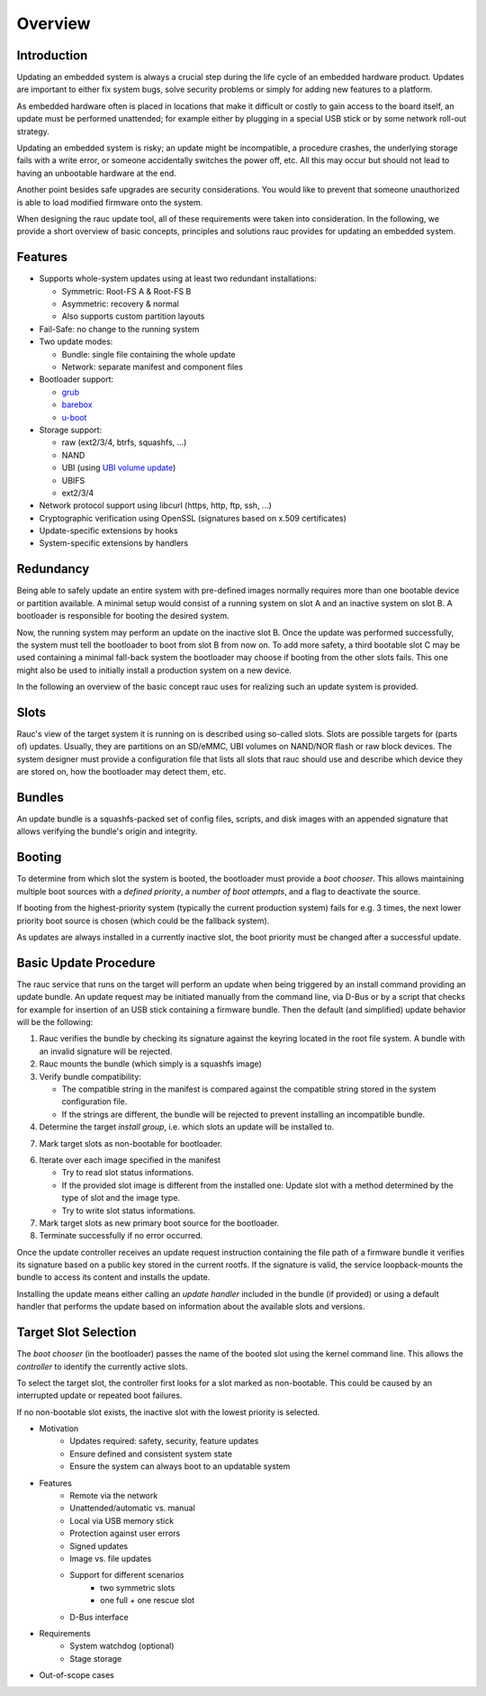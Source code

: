 Overview
========

Introduction
------------

Updating an embedded system is always a crucial step during the life cycle of
an embedded hardware product. Updates are important to either fix system bugs,
solve security problems or simply for adding new features to a platform.

As embedded hardware often is placed in locations that make it difficult or
costly to gain access to the board itself, an update must be performed unattended;
for example either by plugging in a special USB stick or by some network
roll-out strategy.

Updating an embedded system is risky; an update might be incompatible, a
procedure crashes, the underlying storage fails with a write error, or someone
accidentally switches the power off, etc. All this may occur but should not
lead to having an unbootable hardware at the end.

Another point besides safe upgrades are security considerations. You would like
to prevent that someone unauthorized is able to load modified firmware onto the
system.

When designing the rauc update tool, all of these requirements were taken into
consideration. In the following, we provide a short overview of basic concepts,
principles and solutions rauc provides for updating an embedded system.

Features
--------

* Supports whole-system updates using at least two redundant installations:

  * Symmetric: Root-FS A & Root-FS B
  * Asymmetric: recovery & normal
  * Also supports custom partition layouts
* Fail-Safe: no change to the running system
* Two update modes:

  * Bundle: single file containing the whole update
  * Network: separate manifest and component files
* Bootloader support:

  * `grub <https://www.gnu.org/software/grub/>`_
  * `barebox <http://barebox.org/>`_
  * `u-boot <http://www.denx.de/wiki/U-Boot>`_
* Storage support:

  * raw (ext2/3/4, btrfs, squashfs, ...)
  * NAND
  * UBI (using `UBI volume update <http://www.linux-mtd.infradead.org/doc/ubi.html#L_volupdate>`_)
  * UBIFS
  * ext2/3/4
* Network protocol support using libcurl (https, http, ftp, ssh, ...)
* Cryptographic verification using OpenSSL (signatures based on x.509
  certificates)
* Update-specific extensions by hooks
* System-specific extensions by handlers

Redundancy
----------

Being able to safely update an entire system with pre-defined images
normally requires more than one bootable device or partition available.
A minimal setup would consist of a running system on slot A and an inactive
system on slot B. A bootloader is responsible for booting the desired system.

Now, the running system may perform an update on the inactive slot B.
Once the update was performed successfully, the system must tell the bootloader
to boot from slot B from now on.
To add more safety, a third bootable slot C may be used containing a minimal
fall-back system the bootloader may choose if booting from the other slots fails.
This one might also be used to initially install a production system on a
new device.

In the following an overview of the basic concept rauc uses for realizing such
an update system is provided.

Slots
-----

Rauc's view of the target system it is running on is described using so-called
slots. Slots are possible targets for (parts of) updates. Usually, they are
partitions on an SD/eMMC, UBI volumes on NAND/NOR flash or raw block devices.
The system designer must provide a configuration file that lists all slots that
rauc should use and describe which device they are stored on, how the
bootloader may detect them, etc.

Bundles
-------

An update bundle is a squashfs-packed set of config files, scripts, and disk
images with an appended signature that allows verifying the bundle's origin and
integrity.

Booting
-------

To determine from which slot the system is booted, the bootloader must provide
a *boot chooser*.
This allows maintaining multiple boot sources with a *defined priority*, a
*number of boot attempts*, and a flag to deactivate the source.

If booting from the highest-priority system (typically the current production
system) fails for e.g. 3 times, the next lower priority boot source is chosen
(which could be the fallback system).

As updates are always installed in a currently inactive slot, the boot priority
must be changed after a successful update.

Basic Update Procedure
----------------------

The rauc service that runs on the target will perform an update when being
triggered by an install command providing an update bundle.
An update request may be initiated manually from the command line, via D-Bus or
by a script that checks for example for insertion of an USB stick containing a
firmware bundle. Then the default (and simplified) update behavior will be the
following:

1. Rauc verifies the bundle by checking its signature against the keyring
   located in the root file system. A bundle with an invalid signature will be
   rejected.

2. Rauc mounts the bundle (which simply is a squashfs image)

3. Verify bundle compatibility:

   - The compatible string in the manifest is compared against the compatible
     string stored in the system configuration file.
   - If the strings are different, the bundle will be rejected to prevent
     installing an incompatible bundle.

4. Determine the target *install group*, i.e. which slots an update will be
   installed to.

7. Mark target slots as non-bootable for bootloader.

6. Iterate over each image specified in the manifest

   * Try to read slot status informations.
   * If the provided slot image is different from the installed one:
     Update slot with a method determined by the type of slot and the image type.
   * Try to write slot status informations.

7. Mark target slots as new primary boot source for the bootloader.

8. Terminate successfully if no error occurred.

Once the update controller receives an update request instruction containing
the file path of a firmware bundle it verifies its signature based on a public
key stored in the current rootfs.
If the signature is valid, the service loopback-mounts the bundle to access its
content and installs the update.

Installing the update means either calling an *update handler* included in the
bundle (if provided) or using a default handler that performs the update
based on information about the available slots and versions.


Target Slot Selection
---------------------

The *boot chooser* (in the bootloader) passes the name of the booted slot using
the kernel command line. This allows the *controller* to identify the currently
active slots.

To select the target slot, the controller first looks for a slot marked as
non-bootable. This could be caused by an interrupted update or repeated boot
failures.

If no non-bootable slot exists, the inactive slot with the lowest priority is
selected.


* Motivation
   * Updates required: safety, security, feature updates
   * Ensure defined and consistent system state
   * Ensure the system can always boot to an updatable system
* Features
   * Remote via the network
   * Unattended/automatic vs. manual
   * Local via USB memory stick
   * Protection against user errors
   * Signed updates
   * Image vs. file updates
   * Support for different scenarios
      * two symmetric slots
      * one full + one rescue slot
   * D-Bus interface
* Requirements
   * System watchdog (optional)
   * Stage storage
* Out-of-scope cases

